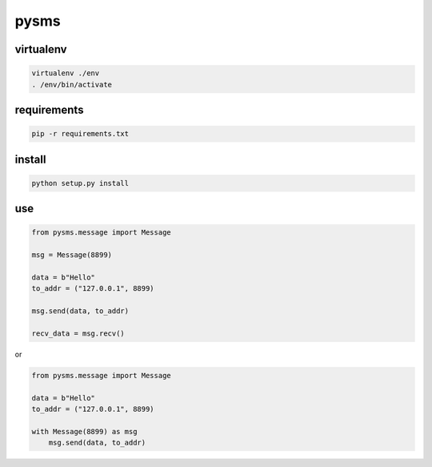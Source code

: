 pysms
############

virtualenv
==============

.. code-block:: shell

  virtualenv ./env
  . /env/bin/activate

requirements
======================

.. code-block:: shell

   pip -r requirements.txt


install
======================

.. code-block:: shell

   python setup.py install


use
===============

.. code-block:: python

   from pysms.message import Message

   msg = Message(8899)
   
   data = b"Hello"
   to_addr = ("127.0.0.1", 8899)

   msg.send(data, to_addr)

   recv_data = msg.recv()

or

.. code-block:: python

   from pysms.message import Message

   data = b"Hello"
   to_addr = ("127.0.0.1", 8899)

   with Message(8899) as msg
       msg.send(data, to_addr)
